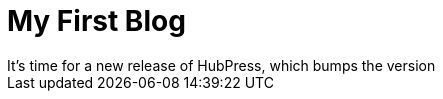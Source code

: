 = My First Blog
:hp-image: /covers/cover.png
:published_at: 2017-05-31
:hp-tags: asp.net
:hp-alt-title: My English Title
It's time for a new release of HubPress, which bumps the version
